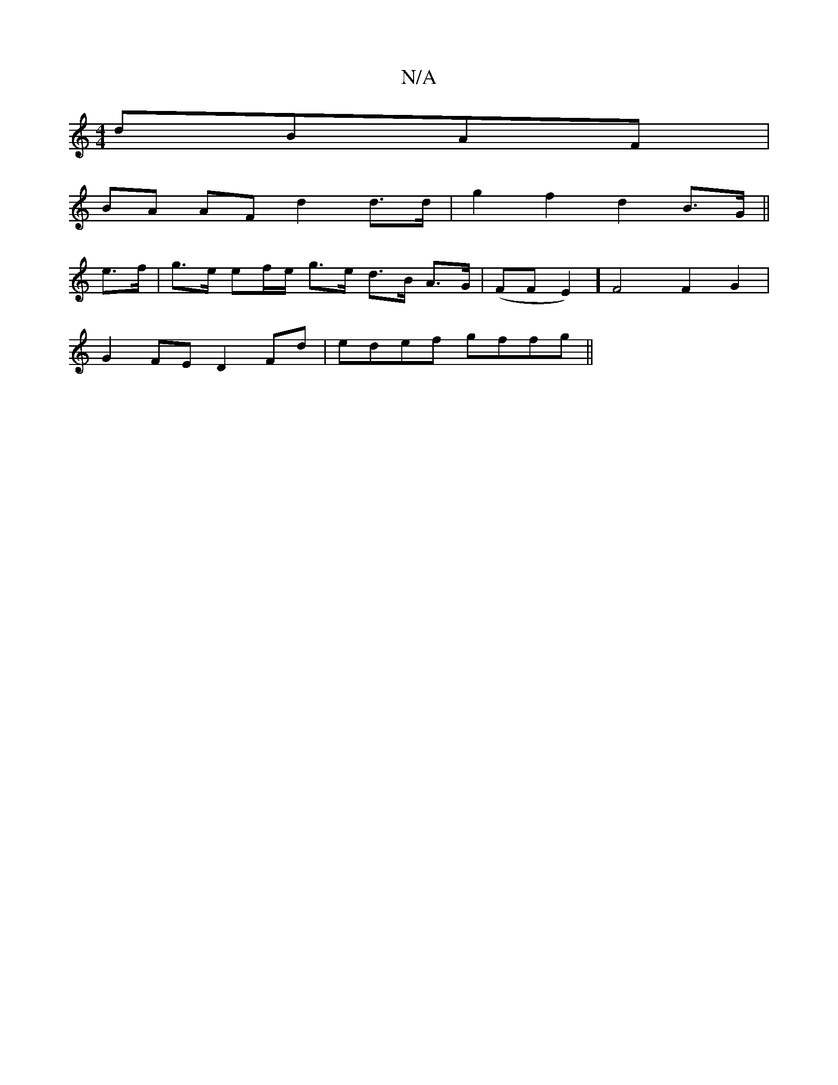 X:1
T:N/A
M:4/4
R:N/A
K:Cmajor
dBAF|
BA AF d2 d>d | g2f2d2 B>G ||
e>f |g>e ef/e/ g>e d>B A>G | (FFE2)] [F2]2 F2G2 |
G2FE D2Fd | edef gffg ||

|:d2 g2 gaga | g2b2 afed |
"D" d6 df |: eedB AGEF|GEBG A<FF>c | D2 F>E D>e (3fgf | e2 e2 